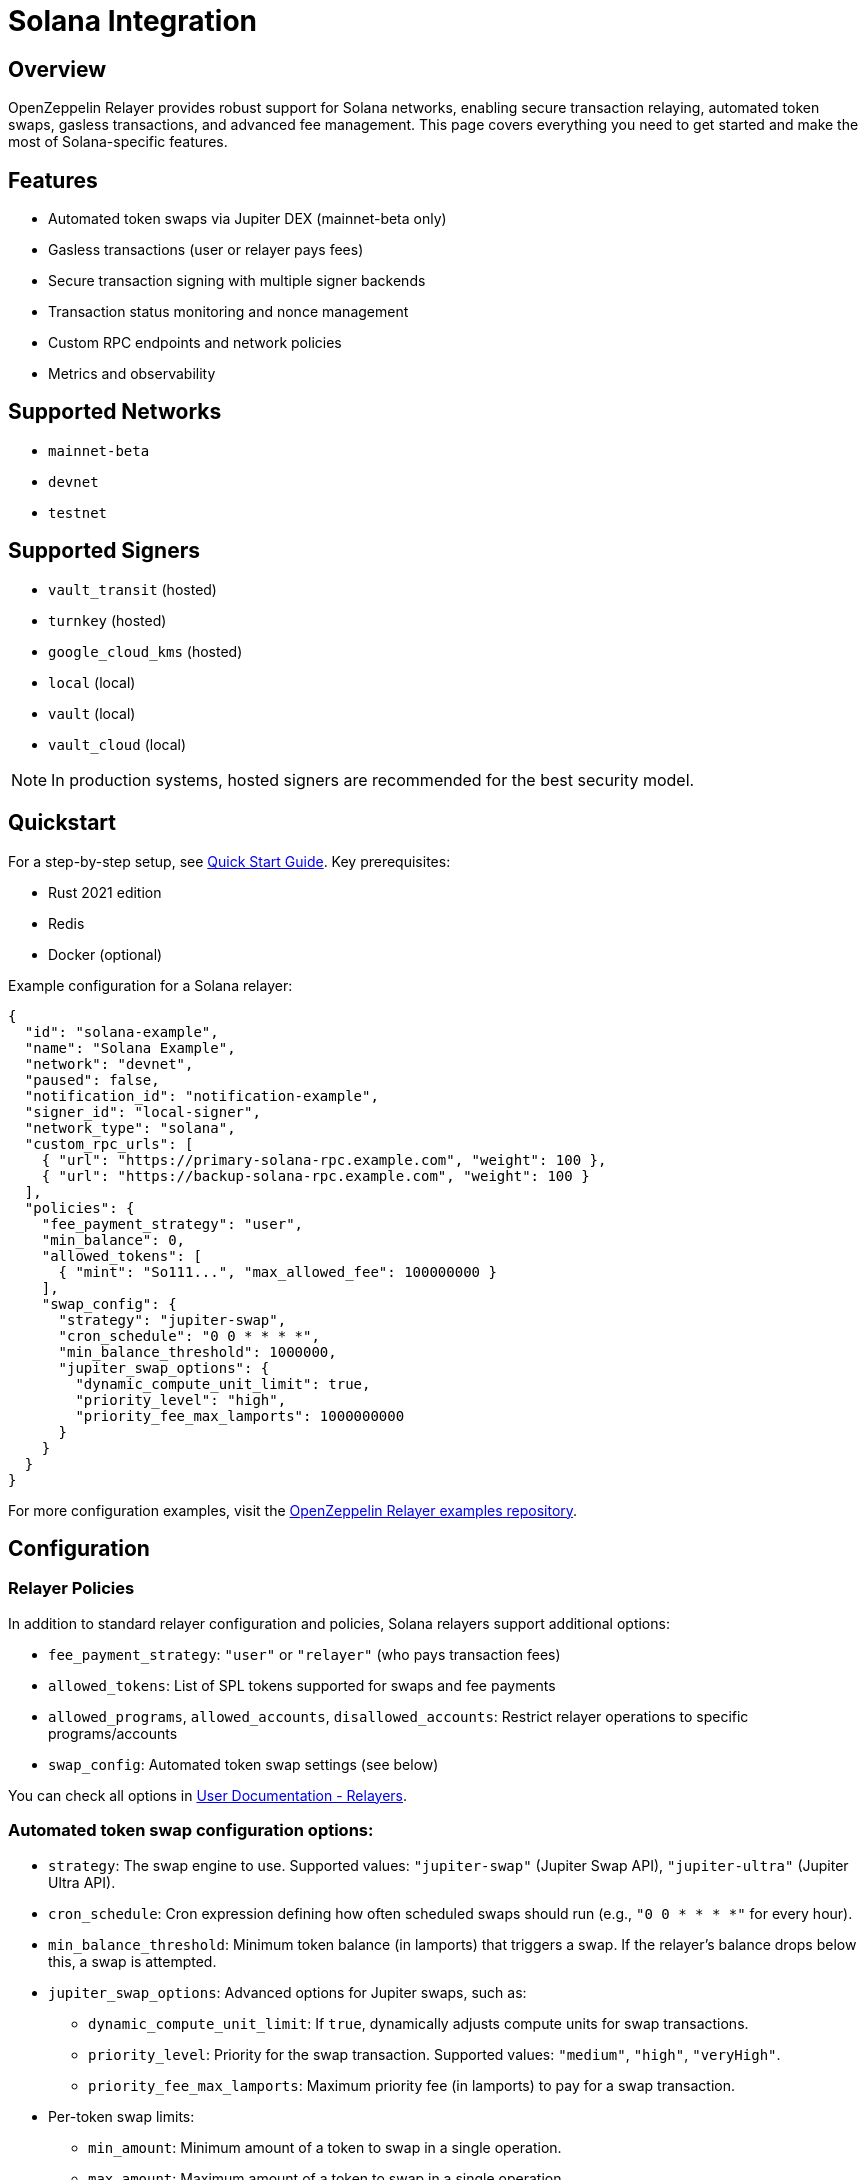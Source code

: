 = Solana Integration

:description: Comprehensive guide for using OpenZeppelin Relayer with Solana networks, including configuration, features, API usage, and advanced options.

== Overview

OpenZeppelin Relayer provides robust support for Solana networks, enabling secure transaction relaying, automated token swaps, gasless transactions, and advanced fee management. This page covers everything you need to get started and make the most of Solana-specific features.

== Features

- Automated token swaps via Jupiter DEX (mainnet-beta only)
- Gasless transactions (user or relayer pays fees)
- Secure transaction signing with multiple signer backends
- Transaction status monitoring and nonce management
- Custom RPC endpoints and network policies
- Metrics and observability

== Supported Networks

- `mainnet-beta`
- `devnet`
- `testnet`

== Supported Signers

- `vault_transit` (hosted)
- `turnkey` (hosted)
- `google_cloud_kms` (hosted)
- `local` (local)
- `vault` (local)
- `vault_cloud` (local)

[NOTE]
====
In production systems, hosted signers are recommended for the best security model.
====


== Quickstart

For a step-by-step setup, see xref:quickstart.adoc[Quick Start Guide].  
Key prerequisites:

- Rust 2021 edition
- Redis
- Docker (optional)

Example configuration for a Solana relayer:
[source,json]
----
{
  "id": "solana-example",
  "name": "Solana Example",
  "network": "devnet",
  "paused": false,
  "notification_id": "notification-example",
  "signer_id": "local-signer",
  "network_type": "solana",
  "custom_rpc_urls": [
    { "url": "https://primary-solana-rpc.example.com", "weight": 100 },
    { "url": "https://backup-solana-rpc.example.com", "weight": 100 }
  ],
  "policies": {
    "fee_payment_strategy": "user",
    "min_balance": 0,
    "allowed_tokens": [
      { "mint": "So111...", "max_allowed_fee": 100000000 }
    ],
    "swap_config": {
      "strategy": "jupiter-swap",
      "cron_schedule": "0 0 * * * *",
      "min_balance_threshold": 1000000,
      "jupiter_swap_options": {
        "dynamic_compute_unit_limit": true,
        "priority_level": "high",
        "priority_fee_max_lamports": 1000000000
      }
    }
  }
}
----

For more configuration examples, visit the link:https://github.com/OpenZeppelin/openzeppelin-relayer/tree/main/examples[OpenZeppelin Relayer examples repository, window=_blank].


== Configuration

=== Relayer Policies

In addition to standard relayer configuration and policies, Solana relayers support additional options:

- `fee_payment_strategy`: `"user"` or `"relayer"` (who pays transaction fees)
- `allowed_tokens`: List of SPL tokens supported for swaps and fee payments
- `allowed_programs`, `allowed_accounts`, `disallowed_accounts`: Restrict relayer operations to specific programs/accounts
- `swap_config`: Automated token swap settings (see below)


You can check all options in xref:index.adoc#3_relayers[User Documentation - Relayers].

=== Automated token swap configuration options:

* `strategy`: The swap engine to use. Supported values: `"jupiter-swap"` (Jupiter Swap API), `"jupiter-ultra"` (Jupiter Ultra API).
* `cron_schedule`: Cron expression defining how often scheduled swaps should run (e.g., `"0 0 * * * *"` for every hour).
* `min_balance_threshold`: Minimum token balance (in lamports) that triggers a swap. If the relayer's balance drops below this, a swap is attempted.
* `jupiter_swap_options`: Advanced options for Jupiter swaps, such as:
** `dynamic_compute_unit_limit`: If `true`, dynamically adjusts compute units for swap transactions.
** `priority_level`: Priority for the swap transaction. Supported values: `"medium"`, `"high"`, `"veryHigh"`.
** `priority_fee_max_lamports`: Maximum priority fee (in lamports) to pay for a swap transaction.
* Per-token swap limits:
** `min_amount`: Minimum amount of a token to swap in a single operation.
** `max_amount`: Maximum amount of a token to swap in a single operation.
** `retain_min_amount`: Minimum amount of a token to retain in the relayer account after a swap (prevents swapping the entire balance).

== Automated Token Swaps

The relayer can perform automated token swaps on Solana when user fee_payment_strategy is used for relayer using:

- **jupiter-swap** – via the Jupiter Swap API
- **jupiter-ultra** – via the Jupiter Ultra API

Swaps can be set to work as:

- **Scheduled Swaps**: Background jobs run swaps based on your cron schedule.
- **On-Demand Swaps**: If a transaction fails due to insufficient funds, the relayer attempts a swap before returning an error.


== API Reference

The Solana API conforms to the link:https://docs.google.com/document/d/1lweO5WH12QJaSAu5RG_wUistyk_nFeT6gy1CdvyCEHg/edit?tab=t.0#heading=h.4yldgprkuvav[Paymaster spec, window=_blank].

Common endpoints:
- `POST /api/v1/relayers/<relayer_id>/rpc`  
  Methods: 
  
- `feeEstimate`,
- `prepareTransaction`,
- `transferTransaction`, 
- `signTransaction`, 
- `signAndSendTransaction`, 
- `getSupportedTokens`
- `getSupportedFeatures`

Example: Estimate fee for a transaction
[source,bash]
----
curl --location --request POST 'http://localhost:8080/api/v1/relayers/solana-example/rpc' \
--header 'Authorization: Bearer <api_key>' \
--header 'Content-Type: application/json' \
--data-raw '{
  "jsonrpc": "2.0",
  "method": "feeEstimate",
  "params": {
    "transaction": "<base64-encoded-tx>",
    "fee_token": "<mint-address>"
  },
  "id": 1
}'
----

See xref:api_reference.adoc[API Reference] and link:https://github.com/OpenZeppelin/openzeppelin-relayer-sdk/tree/main/examples/solana[SDK examples, window=_blank] for full details and examples.


== Security

- Do not expose the relayer directly to the public internet.
- Deploy behind a secure backend (reverse proxy, firewall).
- Use hosted signers in production systems.

== Troubleshooting

- Check environment variables and configuration files for errors
- Review container logs for issues

== Roadmap

- See xref:roadmap.adoc[Project Roadmap] for upcoming features

== Support

For help, join our link:https://t.me/openzeppelin_tg/2[Telegram] or open an issue on GitHub.

== License

This project is licensed under the GNU Affero General Public License v3.0.
